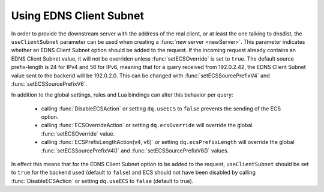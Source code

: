 Using EDNS Client Subnet
------------------------

In order to provide the downstream server with the address of the real client, or at least the one talking to dnsdist, the ``useClientSubnet`` parameter can be used when creating a :func:`new server <newServer>`.
This parameter indicates whether an EDNS Client Subnet option should be added to the request.
If the incoming request already contains an EDNS Client Subnet value, it will not be overriden unless :func:`setECSOverride` is set to ``true``.
The default source prefix-length is 24 for IPv4 and 56 for IPv6, meaning that for a query received from 192.0.2.42, the EDNS Client Subnet value sent to the backend will be 192.0.2.0.
This can be changed with :func:`setECSSourcePrefixV4` and :func:`setECSSourcePrefixV6`.

In addition to the global settings, rules and Lua bindings can alter this behavior per query:

 * calling :func:`DisableECSAction` or setting ``dq.useECS`` to ``false`` prevents the sending of the ECS option.
 * calling :func:`ECSOverrideAction` or setting ``dq.ecsOverride`` will override the global :func:`setECSOverride` value.
 * calling :func:`ECSPrefixLengthAction(v4, v6)` or setting ``dq.ecsPrefixLength`` will override the global :func:`setECSSourcePrefixV4()` and :func:`setECSSourcePrefixV6()` values.

In effect this means that for the EDNS Client Subnet option to be added to the request, ``useClientSubnet`` should be set to ``true`` for the backend used (default to ``false``) and ECS should not have been disabled by calling :func:`DisableECSAction` or setting ``dq.useECS`` to ``false`` (default to true).
